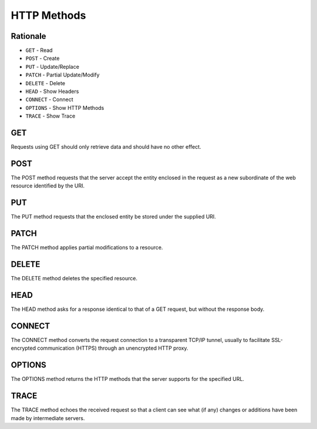 HTTP Methods
============


Rationale
---------
* ``GET`` - Read
* ``POST`` - Create
* ``PUT`` - Update/Replace
* ``PATCH`` - Partial Update/Modify
* ``DELETE`` - Delete
* ``HEAD`` - Show Headers
* ``CONNECT`` - Connect
* ``OPTIONS`` - Show HTTP Methods
* ``TRACE`` - Show Trace


GET
---
Requests using GET should only retrieve data and should have no other effect.


POST
----
The POST method requests that the server accept the entity enclosed in the request as a new subordinate of the web resource identified by the URI.


PUT
---
The PUT method requests that the enclosed entity be stored under the supplied URI.


PATCH
-----
The PATCH method applies partial modifications to a resource.


DELETE
------
The DELETE method deletes the specified resource.


HEAD
----
The HEAD method asks for a response identical to that of a GET request, but without the response body.


CONNECT
-------
The CONNECT method converts the request connection to a transparent TCP/IP tunnel, usually to facilitate SSL-encrypted communication (HTTPS) through an unencrypted HTTP proxy.


OPTIONS
-------
The OPTIONS method returns the HTTP methods that the server supports for the specified URL.


TRACE
-----
The TRACE method echoes the received request so that a client can see what (if any) changes or additions have been made by intermediate servers.
